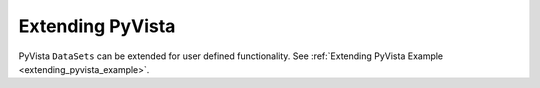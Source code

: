 Extending PyVista
=================

PyVista ``DataSets`` can be extended for user defined functionality.
See :ref:`Extending PyVista Example <extending_pyvista_example>`.
